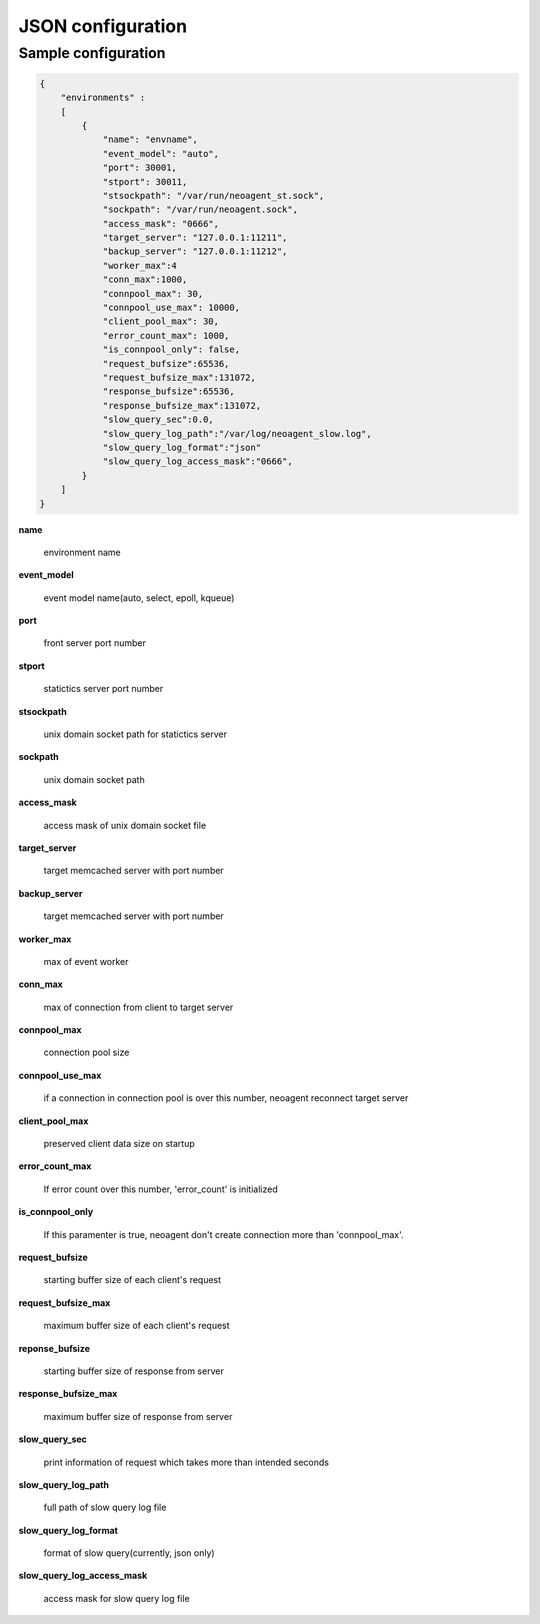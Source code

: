 ====================
JSON configuration
====================

.. _sample-conf:

Sample configuration
====================

.. code-block:: javascript

 {
     "environments" :
     [
         {
             "name": "envname",
             "event_model": "auto",
             "port": 30001,
             "stport": 30011,
             "stsockpath": "/var/run/neoagent_st.sock",
             "sockpath": "/var/run/neoagent.sock",
             "access_mask": "0666",
             "target_server": "127.0.0.1:11211",
             "backup_server": "127.0.0.1:11212",
             "worker_max":4
             "conn_max":1000,
             "connpool_max": 30,
             "connpool_use_max": 10000,
             "client_pool_max": 30,
             "error_count_max": 1000,
             "is_connpool_only": false,
             "request_bufsize":65536,
             "request_bufsize_max":131072,
             "response_bufsize":65536,
             "response_bufsize_max":131072,
             "slow_query_sec":0.0,
             "slow_query_log_path":"/var/log/neoagent_slow.log",
             "slow_query_log_format":"json"
             "slow_query_log_access_mask":"0666",
         }
     ]
 }

**name**

 environment name

**event_model**

 event model name(auto, select, epoll, kqueue)

**port**

 front server port number

**stport**

 statictics server port number

**stsockpath**

 unix domain socket path for statictics server

**sockpath**

 unix domain socket path

**access_mask**

 access mask of unix domain socket file

**target_server**

 target memcached server with port number

**backup_server**

 target memcached server with port number

**worker_max**

 max of event worker

**conn_max**

 max of connection from client to target server

**connpool_max**

 connection pool size

**connpool_use_max**

 if a connection in connection pool is over this number, neoagent reconnect target server

**client_pool_max**

 preserved client data size on startup

**error_count_max**

 If error count over this number, 'error_count' is initialized

**is_connpool_only**

 If this paramenter is true, neoagent don't create connection more than 'connpool_max'.

**request_bufsize**

 starting buffer size of each client's request

**request_bufsize_max**

 maximum buffer size of each client's request

**reponse_bufsize**

 starting buffer size of response from server

**response_bufsize_max**

 maximum buffer size of response from server

**slow_query_sec**

 print information of request which takes more than intended seconds

**slow_query_log_path**

 full path of slow query log file

**slow_query_log_format**

 format of slow query(currently, json only)

**slow_query_log_access_mask**

 access mask for slow query log file
